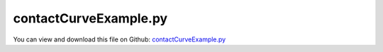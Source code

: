 
.. _testmodels-contactcurveexample:

**********************
contactCurveExample.py
**********************

You can view and download this file on Github: `contactCurveExample.py <https://github.com/jgerstmayr/EXUDYN/tree/master/main/pythonDev/TestModels/contactCurveExample.py>`_

.. code-block:: python
   :linenos:

   #+++++++++++++++++++++++++++++++++++++++++++++++++++++++++++++++++++++++++++++
   # This is an EXUDYN example
   #
   # Details:  Simple test for ObjectContactCurveCircles
   #
   # Author:   Johannes Gerstmayr
   # Date:     2025-05-10
   #
   # Copyright:This file is part of Exudyn. Exudyn is free software. You can redistribute it and/or modify it under the terms of the Exudyn license. See 'LICENSE.txt' for more details.
   #
   #+++++++++++++++++++++++++++++++++++++++++++++++++++++++++++++++++++++++++++++
   import exudyn as exu
   from exudyn.utilities import *
   import exudyn.graphics as graphics
   import numpy as np
   
   useGraphics = True #without test
   #+++++++++++++++++++++++++++++++++++++++++++++++++++++++++++
   #you can erase the following lines and all exudynTestGlobals related operations if this is not intended to be used as TestModel:
   try: #only if called from test suite
       from modelUnitTests import exudynTestGlobals #for globally storing test results
       useGraphics = exudynTestGlobals.useGraphics
   except:
       class ExudynTestGlobals:
           pass
       exudynTestGlobals = ExudynTestGlobals()
   #+++++++++++++++++++++++++++++++++++++++++++++++++++++++++++
   
   SC = exu.SystemContainer()
   mbs = SC.AddSystem()
   
   L = 2
   a = 0.1 
   b = 0.1
   rPin = a*0.75
   
   oGround = mbs.CreateGround(graphicsDataList=[graphics.CheckerBoard(point=[0,0,-b], size=3*L)])
   
   contactStiffness = 2e5*10
   contactDamping = 5e2*10
   
   inertiaBrick=InertiaCuboid(1000, sideLengths=[L,a,b])
   
   #Example 1: arm moving in given curve:
   if True:
       pOff = np.array([-L,0,0])
       inertiaBrick1 = inertiaBrick.Translated([-0.5*L,0,0])
       lever = mbs.CreateRigidBody(
                                   referencePosition=pOff+[1*L+1*rPin,-0.5*L+rPin,0],
                                   inertia=inertiaBrick1,
                                   gravity = [0,-g,0],
                                   graphicsDataList=[graphics.Brick(centerPoint=[-0.5*L,0,0], size=[L,a,b], color=graphics.color.dodgerblue),
                                                     graphics.Basis(inertiaBrick1.COM()),
                                                     graphics.Sphere(point=[-L,0,0], radius=rPin, nTiles=16, color=graphics.color.darkgrey)],
                                   #create2D=True, #not possible here, as COM must be 0 with 2D
                                   )
       
       mBody = mbs.AddMarker(MarkerBodyRigid(bodyNumber=lever, localPosition=[-L,0,0]))
       
       #create 2D points for contact curve (linear segments)    
       pList = []
       n = 64
       
       for i in range(2*n+2):
           phi = -1*pi+i/(n-1)*1*pi
           r = L*0.5
           if i >= n:
               phi = 0.*pi-phi
               r = 0.5*L-2*rPin
           x = r*sin(phi)
           y = -r*cos(phi)
           if i == n:
               x = 0.25*L
               y = -0.5*L
           if i == n+1:
               x = 0.25*L
               y = -0.5*L+2*rPin
               
           pList.append([x,y])
       
       
       #transform points into contact segments:
       nPoints = len(pList)
       segmentsData = np.zeros((nPoints,4))
       segmentsData[:,0:2] = pList
       segmentsData[:,2:4] = np.roll(pList,2) #roll is element wise on rows and columns, therefore 2>shift one row
       
       segmentsData = segmentsData[1:,:] #we do not like to close curve, so remove first segment
       nSeg = len(segmentsData)
               
       mGround = mbs.AddMarker(MarkerBodyRigid(bodyNumber=oGround, localPosition=pOff+[0,0,0]))
       nGenericData = mbs.AddNode(NodeGenericData(initialCoordinates=[-1,0,0]*nSeg,
                                                  numberOfDataCoordinates=3*nSeg))
   
       mbs.AddObject(ObjectContactCurveCircles(markerNumbers=[mGround]+[mBody], 
                                               nodeNumber=nGenericData,
                                               circlesRadii=[rPin], 
                                               segmentsData=exu.MatrixContainer(segmentsData), 
                                               contactStiffness=contactStiffness, contactDamping=contactDamping,
                                               visualization=VObjectContactCurveCircles(show=True, color=graphics.color.blue)
                                               ))
   
       mbs.CreateCoordinateConstraint(bodyNumbers=[lever,None],coordinates=[1,None])
       mbs.CreateCoordinateConstraint(bodyNumbers=[lever,None],coordinates=[2,None])
   
       def UFoffset_t(mbs, t, itemNumber, lOffset): #time derivative of UFoffset
           return 2.2*L*sin(2*pi*t)
       
       def UFoffset(mbs, t, itemNumber, lOffset): #time derivative of UFoffset
           return -0.7*(cos(2*pi*t)-1)
   
       mbs.CreateCoordinateConstraint(bodyNumbers=[lever,None],coordinates=[0,None],
                                      #velocityLevel=True,
                                      offsetUserFunction_t=UFoffset_t,
                                      offsetUserFunction=UFoffset,
                                      )
   
   #Example 2: pendulum in bucket:
   if True:
       pOff = np.array([L*1.5,0,0])
   
       lever = mbs.CreateRigidBody(referencePosition=pOff+[-0.9*L,rPin,0],
                                   inertia=inertiaBrick,
                                   gravity = [0,-g,0],
                                   create2D=True,
                                   graphicsDataList=[graphics.Brick(size=[L,a,b], color=graphics.color.orange),
                                                     graphics.Sphere(point=[0.5*L,0,0], radius=rPin, nTiles=16, color=graphics.color.darkgrey)],
                                   )
       
       mBody = mbs.AddMarker(MarkerBodyRigid(bodyNumber=lever, localPosition=[0.5*L,0,0]))
   
       #create 2D points for contact curve (linear segments)    
       pList = []
       
       pList.append([-1,0.5])
       pList.append([-1,0.])
       pList.append([1,0.])
       pList.append([1,0.5])
   
       #transform points into contact segments:
       nPoints = len(pList)
       segmentsData = np.zeros((nPoints,4))
       segmentsData[:,0:2] = pList
       segmentsData[:,2:4] = np.roll(pList,2) #roll is element wise on rows and columns, therefore 2>shift one row
       
       segmentsData = segmentsData[1:,:]
       nSeg = len(segmentsData)
               
       mGround = mbs.AddMarker(MarkerBodyRigid(bodyNumber=oGround, localPosition=pOff+[0,0,0]))
       nGenericData = mbs.AddNode(NodeGenericData(initialCoordinates=[-1,0,0]*nSeg,
                                                  numberOfDataCoordinates=3*nSeg))
   
       mbs.AddObject(ObjectContactCurveCircles(markerNumbers=[mGround]+[mBody], 
                                               nodeNumber=nGenericData,
                                               circlesRadii=[rPin], 
                                               segmentsData=exu.MatrixContainer(segmentsData), 
                                               contactStiffness=contactStiffness, contactDamping=contactDamping,
                                               visualization=VObjectContactCurveCircles(show=True, color=graphics.color.blue)
                                               ))
   
   
   mbs.Assemble()
   
   stepSize=0.001
   tEnd = 1
   simulationSettings = exu.SimulationSettings()
   simulationSettings.solutionSettings.writeSolutionToFile = useGraphics
   simulationSettings.solutionSettings.solutionWritePeriod = 0.01
   simulationSettings.solutionSettings.sensorsWritePeriod = stepSize  #output interval
   simulationSettings.timeIntegration.numberOfSteps = int(tEnd/stepSize)
   simulationSettings.timeIntegration.endTime = tEnd
   # simulationSettings.timeIntegration.simulateInRealtime = True
   #simulationSettings.timeIntegration.realtimeFactor = 0.5
   # simulationSettings.timeIntegration.discontinuous.iterationTolerance = 1e-2
   # simulationSettings.timeIntegration.discontinuous.useRecommendedStepSize = False
   
   #simulationSettings.linearSolverType = exu.LinearSolverType.EigenSparse
   simulationSettings.timeIntegration.newton.useModifiedNewton = True
   #simulationSettings.timeIntegration.generalizedAlpha.spectralRadius = 1
   
   simulationSettings.timeIntegration.verboseMode = 1
   
   SC.visualizationSettings.general.graphicsUpdateInterval = 0.02
   SC.visualizationSettings.window.renderWindowSize=[1600,2000]
   SC.visualizationSettings.openGL.multiSampling=4
   #SC.visualizationSettings.openGL.facesTransparent=True
   SC.visualizationSettings.openGL.shadow=0.3*useGraphics
   SC.visualizationSettings.loads.show = False
   SC.visualizationSettings.connectors.showContact = True
   
   
   mbs.SolveDynamic(simulationSettings)
   
   #+++++++++++++++++++++++++++++++++++++++++++++++++++++++++++
   ode2 = mbs.systemData.GetODE2Coordinates()
   
   u = 0.1*np.linalg.norm(ode2)
   exu.Print('solution of contactCurveExample=',u) 
   
   exudynTestGlobals.testResult = u
   #+++++++++++++++++++++++++++++++++++++++++++++++++++++++++++
   
   if useGraphics:
       mbs.SolutionViewer()


